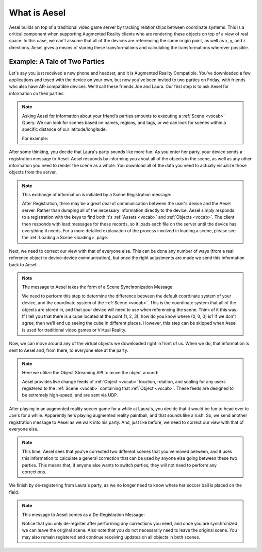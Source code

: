 .. _overview:

What is Aesel
=============

Aesel builds on top of a traditional video game server by tracking relationships between coordinate systems.  This is a critical
component when supporting Augmented Reality clients who are rendering these objects on top of a view of real space.  In this case,
we can't assume that all of the devices are referencing the same origin point, as well as x, y, and z directions.  Aesel gives a
means of storing these transformations and calculating the transformations wherever possible.

Example: A Tale of Two Parties
~~~~~~~~~~~~~~~~~~~~~~~~~~~~~~

Let's say you just received a new phone and headset, and it is Augmented Reality Compatible.  You've downloaded a few applications
and toyed with the device on your own, but now you've been invited to two parties on Friday, with friends who also have
AR-compatible devices.  We'll call these friends Joe and Laura.  Our first step is to ask Aesel for information on their parties:

.. image:: _images/overview_intro.gif

.. note::
   Asking Aesel for information about your friend's parties amounts to executing a :ref:`Scene <vocab>` Query.  We can look for scenes
   based on names, regions, and tags, or we can look for scenes within a specific distance of our latitude/longitude.

   For example:

   .. include:: _examples/scene/scene_query.rst

After some thinking, you decide that Laura's party sounds like more fun.  As you enter her party, your device sends
a registration message to Aesel.  Aesel responds by informing you about all of the objects in the scene, as well as
any other information you need to render the
scene as a whole.  You download all of the data you need to actually visualize those objects from the server.

.. image:: _images/overview_register.gif

.. note::
   This exchange of information is initiated by a Scene Registration message:

   .. include:: _examples/scene/scene_register.rst

   After Registration, there may be a great deal of communication between the user's device and the Aesel server.  Rather than
   dumping all of the necessary information directly to the device, Aesel simply responds to a registration with the keys to
   find both it's :ref:`Assets <vocab>` and :ref:`Objects <vocab>`.  The client then responds with load messages for these records,
   so it loads each file on the server until the device has everything it needs.  For a more detailed explanation of the process involved
   in loading a scene, please see the :ref:`Loading a Scene <loading>` page.

Next, we need to correct our view with that of everyone else.  This can be done any number of ways (from a real reference
object to device-device communication), but once the right adjustments are made we send this information back to Aesel.

.. image:: _images/overview_sync.gif

.. note::
   The message to Aesel takes the form of a Scene Synchronization Message:

   .. include:: _examples/scene/scene_sync.rst

   We need to perform this step to determine the difference between the default coordinate system of your device, and the
   coordinate system of the :ref:`Scene <vocab>`.  This is the coordinate system that all of the objects are stored in,
   and that your device will need to use when referencing the scene.  Think of it this way: If I tell you that there is
   a cube located at the point (1, 2, 3), how do you know where (0, 0, 0) is?  If we don't agree, then we'll end up seeing
   the cube in different places.  However, this step can be skipped when Aesel is used for traditional video games or Virtual Reality.

Now, we can move around any of the virtual objects we downloaded right in front of us.  When we do, that information is
sent to Aesel and, from there, to everyone else at the party.

.. image:: _images/overview_update.gif

.. note::
   Here we utilize the Object Streaming API to move the object around:

   .. include:: _examples/object/object_hsupdate.rst

   Aesel provides live change feeds of :ref:`Object <vocab>` location, rotation, and scaling for any users registered to the :ref:`Scene <vocab>`
   containing that :ref:`Object <vocab>`.  These feeds are designed to be extremely high-speed, and are sent via UDP.

After playing in an augmented reality soccer game for a while at Laura's, you decide that it would be fun to head over
to Joe's for a while.  Apparently he's playing augmented reality paintball, and that sounds like a rush.  So, we send
another registration message to Aesel as we walk into his party.  And, just like before, we need to correct our view with that of everyone else.

.. image:: _images/overview_crossregister_correct.gif

.. note::
   This time, Aesel sees that you've corrected two different scenes that you've moved between,
   and it uses this information to calculate a general correction that can be used by anyone else going
   between these two parties.  This means that, if anyone else wants to switch parties, they will not need
   to perform any corrections.

We finish by de-registering from Laura's party, as we no longer need to know where her soccer ball is placed on
the field.

.. image:: _images/overview_deregister.gif

.. note::
   This message to Aesel comes as a De-Registration Message:

   .. include:: _examples/scene/scene_deregister.rst

   Notice that you only de-register after performing any corrections you need, and once you are synchronized
   we can leave the original scene.  Also note that you do not necessarily need to leave the original scene.
   You may also remain registered and continue receiving updates on all objects in both scenes.
